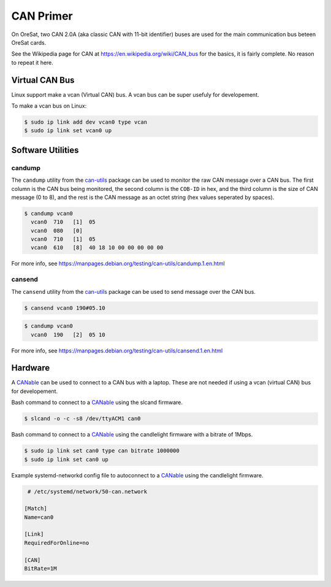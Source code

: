 CAN Primer
==========

On OreSat, two CAN 2.0A (aka classic CAN with 11-bit identifier) buses are used
for the main communication bus beteen OreSat cards.

See the Wikipedia page for CAN at https://en.wikipedia.org/wiki/CAN_bus for
the basics, it is fairly complete. No reason to repeat it here.

Virtual CAN Bus
---------------

Linux support make a vcan (Virtual CAN) bus. A vcan bus can be super usefuly
for developement.

To make a vcan bus on Linux:

.. code:: bash
  
   $ sudo ip link add dev vcan0 type vcan
   $ sudo ip link set vcan0 up

Software Utilities
------------------

candump
*******

The ``candump`` utility from the `can-utils`_ package can be used to monitor
the raw CAN message over a CAN bus. The first column is the CAN bus being
monitored, the second column is the ``COB-ID`` in hex, and the third column
is the size of CAN message (0 to 8), and the rest is the CAN message as an
octet string (hex values seperated by spaces).


.. code:: bash

  $ candump vcan0
    vcan0  710   [1]  05
    vcan0  080   [0]
    vcan0  710   [1]  05
    vcan0  610   [8]  40 18 10 00 00 00 00 00

For more info, see https://manpages.debian.org/testing/can-utils/candump.1.en.html

cansend
*******

The ``cansend`` utility from the `can-utils`_ package can be used to send
message over the CAN bus.

.. code:: bash

   $ cansend vcan0 190#05.10

.. code:: bash

  $ candump vcan0
    vcan0  190   [2]  05 10

For more info, see https://manpages.debian.org/testing/can-utils/cansend.1.en.html

Hardware
--------

A `CANable`_ can be used to connect to a CAN bus with a laptop. These are not
needed if using a vcan (virtual CAN) bus for developement.

Bash command to connect to a `CANable`_ using the slcand firmware.

.. code:: bash

  $ slcand -o -c -s8 /dev/ttyACM1 can0

Bash command to connect to a `CANable`_ using the candlelight firmware with a bitrate of 1Mbps.

.. code:: bash

  $ sudo ip link set can0 type can bitrate 1000000
  $ sudo ip link set can0 up

Example systemd-networkd config file to autoconnect to a `CANable`_ using the candlelight firmware.

.. code::

   # /etc/systemd/network/50-can.network

  [Match]
  Name=can0

  [Link]
  RequiredForOnline=no

  [CAN]
  BitRate=1M

.. _CANable: https://canable.io/
.. _can-utils: https://github.com/linux-can/can-utils
